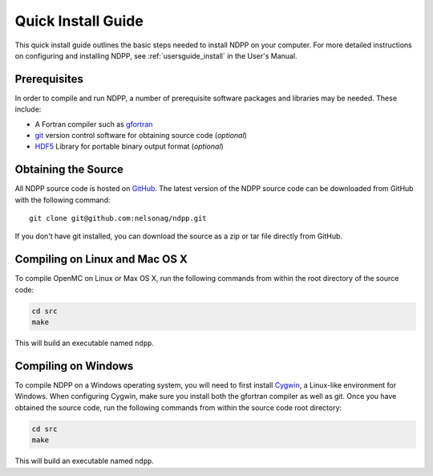 .. _quickinstall:

===================
Quick Install Guide
===================

This quick install guide outlines the basic steps needed to install NDPP on
your computer. For more detailed instructions on configuring and installing
NDPP, see :ref:`usersguide_install` in the User's Manual.

-------------
Prerequisites
-------------

In order to compile and run NDPP, a number of prerequisite software packages
and libraries may be needed. These include:

- A Fortran compiler such as gfortran_
- git_ version control software for obtaining source code (*optional*)
- HDF5_ Library for portable binary output format (*optional*)

.. _gfortran: http://gcc.gnu.org/wiki/GFortran
.. _git: http://git-scm.com
.. _HDF5: http://www.hdfgroup.org/HDF5/

--------------------
Obtaining the Source
--------------------
.. leave this for now, since we dont know exactly where it will live.
All NDPP source code is hosted on GitHub_. The latest version of the NDPP
source code can be downloaded from GitHub with the following command::

    git clone git@github.com:nelsonag/ndpp.git

If you don't have git installed, you can download the source as a zip or tar
file directly from GitHub.

.. _GitHub: https://github.com/nelsonag/ndpp

-------------------------------
Compiling on Linux and Mac OS X
-------------------------------

To compile OpenMC on Linux or Max OS X, run the following commands from within
the root directory of the source code:

.. code-block:: sh

    cd src
    make

This will build an executable named ``ndpp``.

--------------------
Compiling on Windows
--------------------

To compile NDPP on a Windows operating system, you will need to first install
Cygwin_, a Linux-like environment for Windows. When configuring Cygwin, make
sure you install both the gfortran compiler as well as git. Once you have
obtained the source code, run the following commands from within the source code
root directory:

.. code-block:: sh

    cd src
    make

This will build an executable named ``ndpp``.

.. _Cygwin: http://www.cygwin.com/
